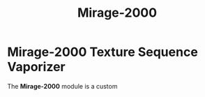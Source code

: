 #+TITLE: Mirage-2000
#+HUGO_SECTION: collection
#+HUGO_WEIGHT: 200
#+HUGO_BASE_DIR: ../../hugo/

* Mirage-2000 Texture Sequence Vaporizer
[[./images/mirage-2000.png]]

The *Mirage-2000* module is a custom
